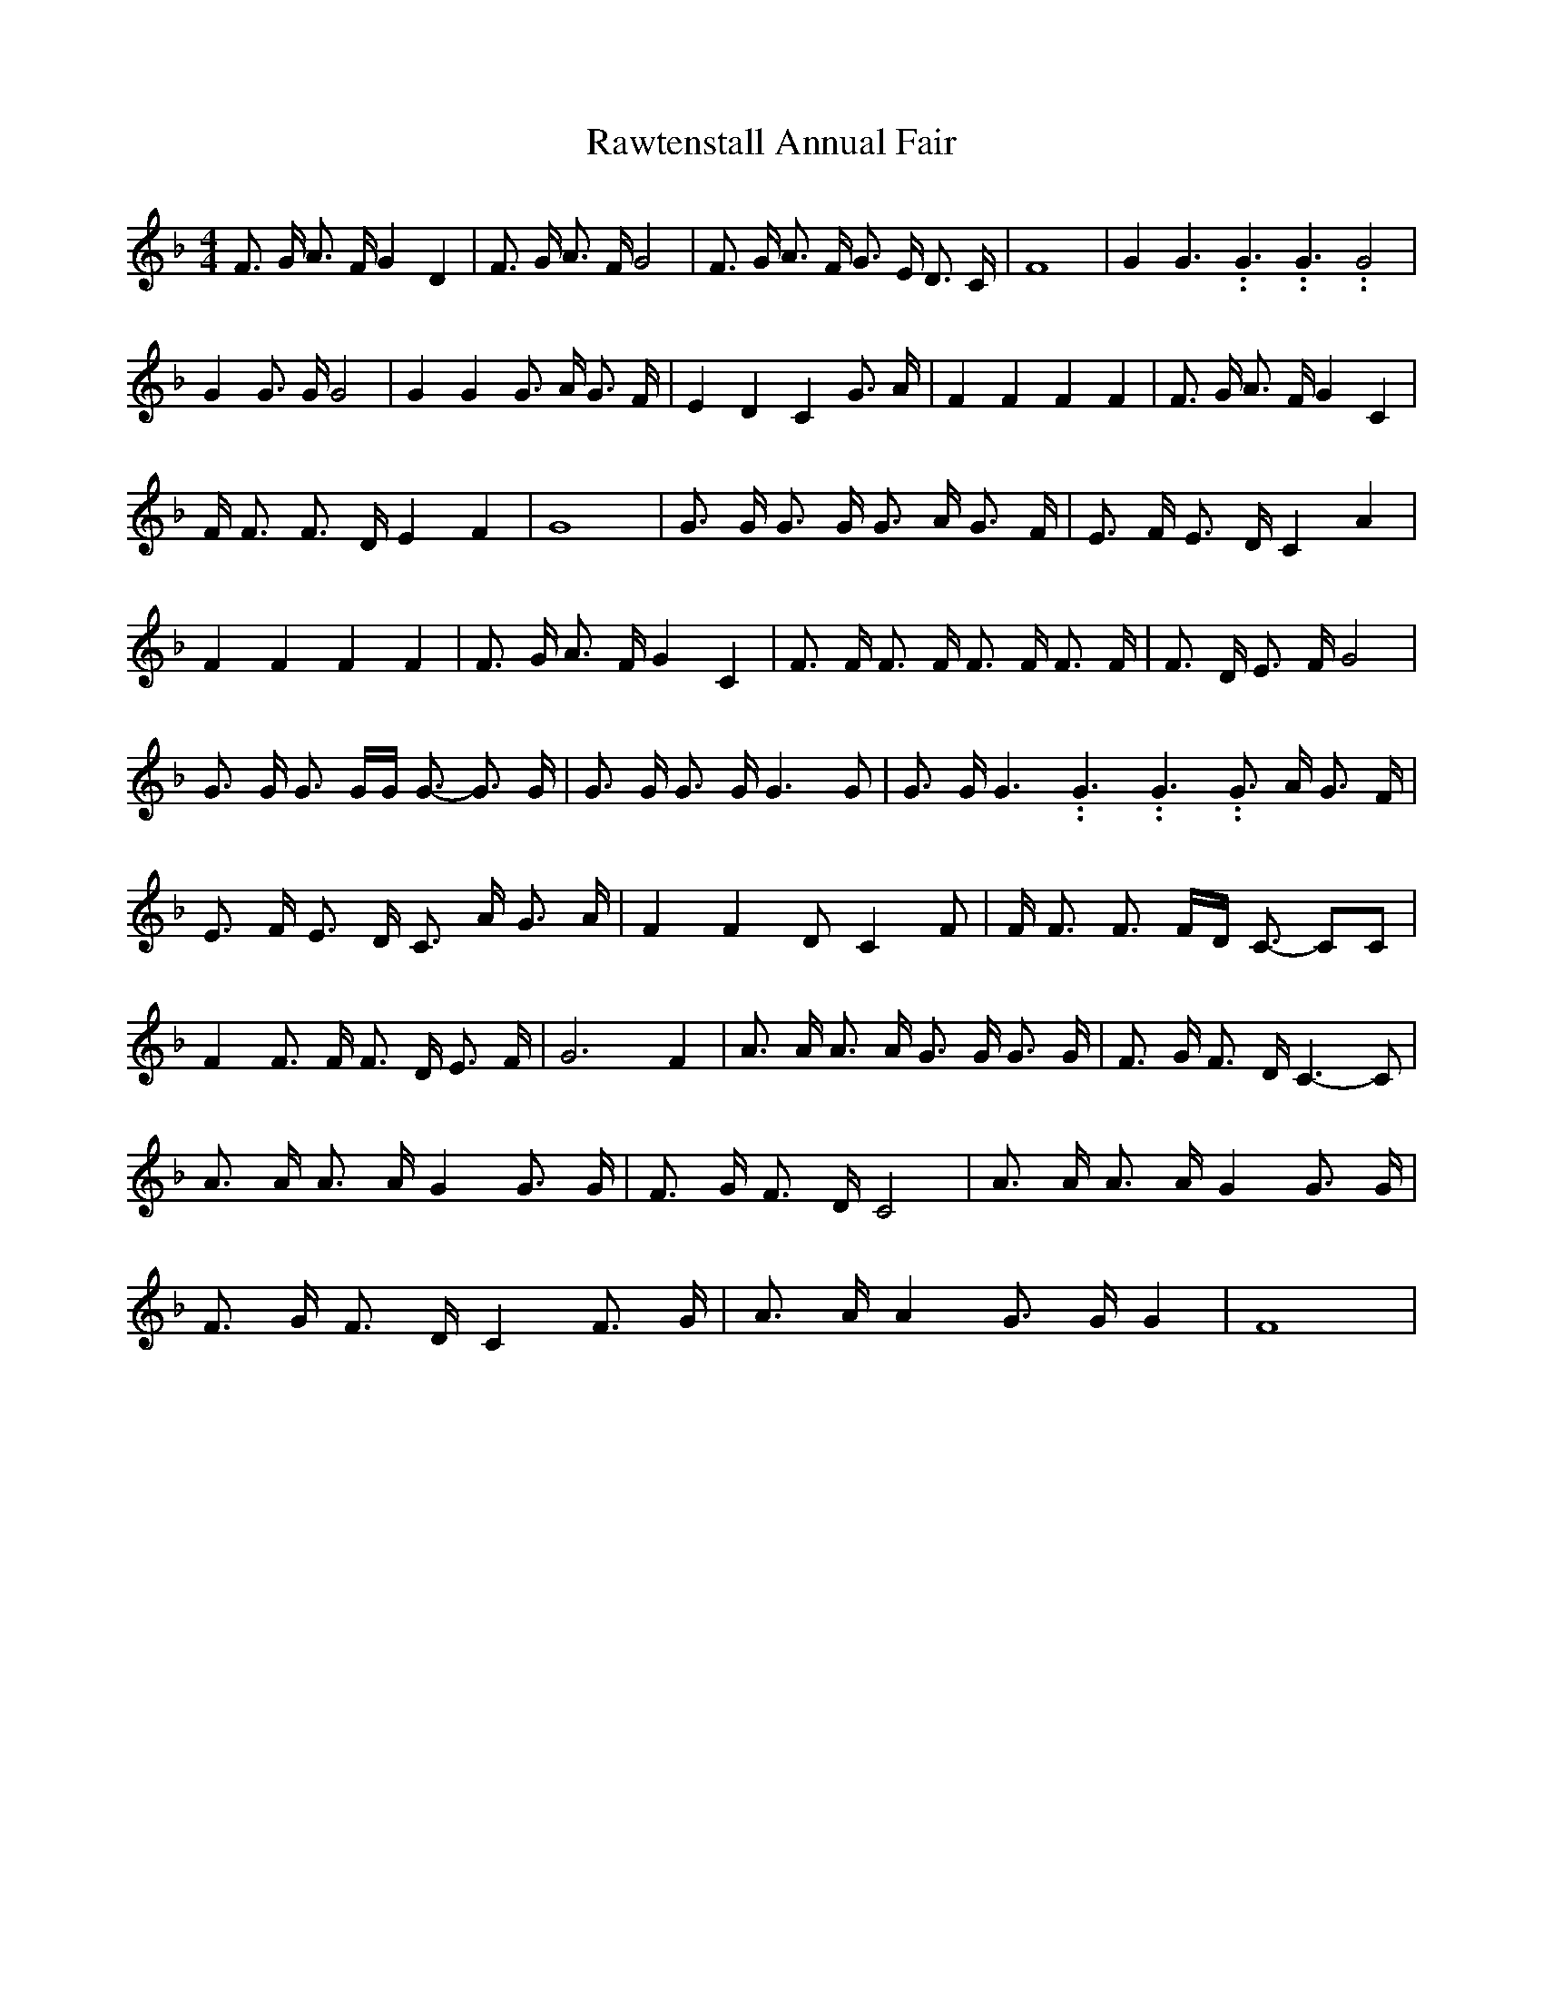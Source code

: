 % Generated more or less automatically by swtoabc by Erich Rickheit KSC
X:1
T:Rawtenstall Annual Fair
M:4/4
L:1/8
K:F
 F3/2 G/2 A3/2 F/2 G2 D2| F3/2 G/2 A3/2 F/2 G4| F3/2 G/2 A3/2 F/2 G3/2 E/2 D3/2 C/2|\
 F8| G2 G3.99999962500005/5.99999925000009 G3.99999962500005/5.99999925000009 G3.99999962500005/5.99999925000009 G4|\
 G2 G3/2 G/2 G4| G2 G2 G3/2 A/2 G3/2 F/2| E2 D2 C2 G3/2 A/2| F2 F2 F2 F2|\
 F3/2 G/2 A3/2 F/2 G2 C2| F/2 F3/2 F3/2 D/2 E2 F2| G8| G3/2 G/2 G3/2 G/2 G3/2 A/2 G3/2 F/2|\
 E3/2 F/2 E3/2 D/2 C2 A2| F2 F2 F2 F2| F3/2 G/2 A3/2 F/2 G2 C2| F3/2 F/2 F3/2 F/2 F3/2 F/2 F3/2 F/2|\
 F3/2 D/2 E3/2 F/2 G4| G3/2 G/2 G3/2 G/2G/2 G3/2- G3/2 G/2| G3/2 G/2 G3/2 G/2 G3 G|\
 G3/2 G/2 G3.99999962500005/5.99999925000009 G3.99999962500005/5.99999925000009 G3.99999962500005/5.99999925000009 G3/2 A/2 G3/2 F/2|\
 E3/2 F/2 E3/2 D/2 C3/2 A/2 G3/2 A/2| F2 F2 D C2 F| F/2 F3/2 F3/2 F/2D/2 C3/2- CC|\
 F2 F3/2 F/2 F3/2 D/2 E3/2 F/2| G6 F2| A3/2 A/2 A3/2 A/2 G3/2 G/2 G3/2 G/2|\
 F3/2 G/2 F3/2 D/2 C3- C| A3/2 A/2 A3/2 A/2 G2 G3/2 G/2| F3/2 G/2 F3/2 D/2 C4|\
 A3/2 A/2 A3/2 A/2 G2 G3/2 G/2| F3/2 G/2 F3/2 D/2 C2 F3/2 G/2| A3/2 A/2 A2 G3/2 G/2 G2|\
 F8|

